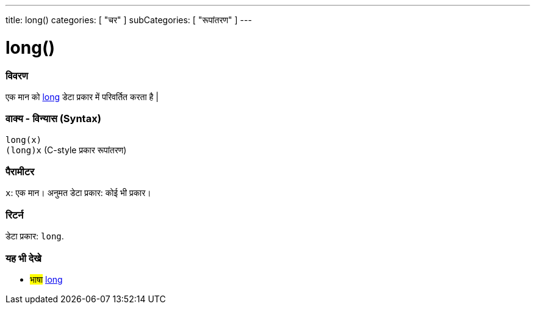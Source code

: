 ---
title: long()
categories: [ "चर" ]
subCategories: [ "रूपांतरण" ]
---





= long()


// अवलोकन अनुभाग शुरू होता है
[#अवलोकन]
--

[float]
=== विवरण
एक मान को link:../../data-types/long[long] डेटा प्रकार में परिवर्तित करता है |
[%hardbreaks]


[float]
=== वाक्य - विन्यास (Syntax)
`long(x)` +
`(long)x` (C-style प्रकार रूपांतरण)


[float]
=== पैरामीटर
`x`: एक मान। अनुमत डेटा प्रकार: कोई भी प्रकार।


[float]
=== रिटर्न
डेटा प्रकार: `long`.

--
// ओवरव्यू अनुभाग अंत




// यह भी देखे खंड
[#यह_भी_देखे]
--

[float]
=== यह भी देखे

[role="language"]
* #भाषा# link:../../data-types/long[long]


--
// यह भी देखे खंड का अंत
